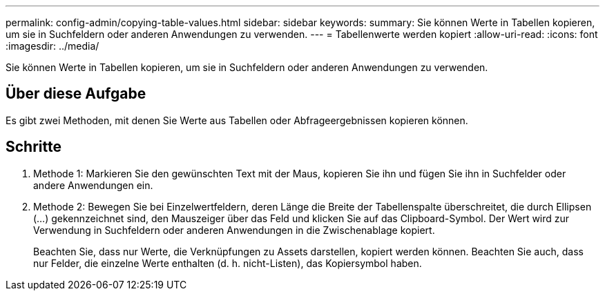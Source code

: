 ---
permalink: config-admin/copying-table-values.html 
sidebar: sidebar 
keywords:  
summary: Sie können Werte in Tabellen kopieren, um sie in Suchfeldern oder anderen Anwendungen zu verwenden. 
---
= Tabellenwerte werden kopiert
:allow-uri-read: 
:icons: font
:imagesdir: ../media/


[role="lead"]
Sie können Werte in Tabellen kopieren, um sie in Suchfeldern oder anderen Anwendungen zu verwenden.



== Über diese Aufgabe

Es gibt zwei Methoden, mit denen Sie Werte aus Tabellen oder Abfrageergebnissen kopieren können.



== Schritte

. Methode 1: Markieren Sie den gewünschten Text mit der Maus, kopieren Sie ihn und fügen Sie ihn in Suchfelder oder andere Anwendungen ein.
. Methode 2: Bewegen Sie bei Einzelwertfeldern, deren Länge die Breite der Tabellenspalte überschreitet, die durch Ellipsen (...) gekennzeichnet sind, den Mauszeiger über das Feld und klicken Sie auf das Clipboard-Symbol. Der Wert wird zur Verwendung in Suchfeldern oder anderen Anwendungen in die Zwischenablage kopiert.
+
Beachten Sie, dass nur Werte, die Verknüpfungen zu Assets darstellen, kopiert werden können. Beachten Sie auch, dass nur Felder, die einzelne Werte enthalten (d. h. nicht-Listen), das Kopiersymbol haben.



